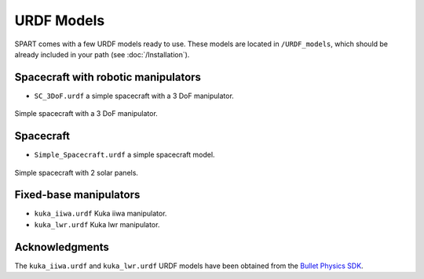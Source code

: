 .. _URDF-Models:

===========
URDF Models
===========

SPART comes with a few URDF models ready to use. These models are located in ``/URDF_models``, which should be already included in your path (see :doc:`/Installation`).

Spacecraft with robotic manipulators
------------------------------------ 

- ``SC_3DoF.urdf`` a simple spacecraft with a 3 DoF manipulator.

.. figure:: Figures/SC_3DoF.png
   :scale: 25 %
   :align: center
   :alt: Spacecraft with a 3 DoF manipulator

   Simple spacecraft with a 3 DoF manipulator.

Spacecraft
----------

- ``Simple_Spacecraft.urdf`` a simple spacecraft model. 

.. figure:: Figures/Simple_Spacecraft.png
   :scale: 25 %
   :align: center
   :alt: Simple spacecraft with 2 solar panels.

   Simple spacecraft with 2 solar panels.


Fixed-base manipulators
-----------------------

- ``kuka_iiwa.urdf`` Kuka iiwa manipulator.
- ``kuka_lwr.urdf`` Kuka lwr manipulator.


Acknowledgments
---------------

The ``kuka_iiwa.urdf`` and ``kuka_lwr.urdf`` URDF models have been obtained from the `Bullet Physics SDK <https://github.com/bulletphysics/bullet3>`_.